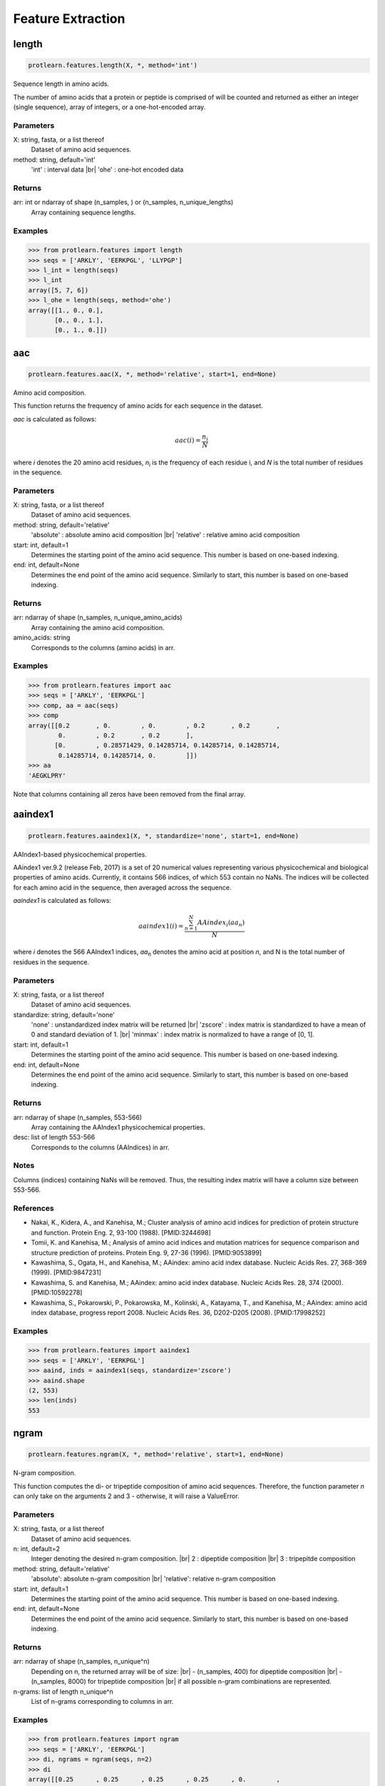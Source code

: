 .. _feature_extraction:
.. |br| raw:: html

   <br />

Feature Extraction 
==================

length 
------

.. code-block:: text

    protlearn.features.length(X, *, method='int')

Sequence length in amino acids.

The number of amino acids that a protein or peptide is comprised of will be 
counted and returned as either an integer (single sequence), array of 
integers, or a one-hot-encoded array.

Parameters
##########

X: string, fasta, or a list thereof 
    Dataset of amino acid sequences.

method: string, default='int'
    'int' : interval data |br|
    'ohe' : one-hot encoded data

Returns
#######

arr: int or ndarray of shape (n_samples, ) or (n_samples, n_unique_lengths) 
    Array containing sequence lengths.

Examples
########

.. code-block:: python

    >>> from protlearn.features import length
    >>> seqs = ['ARKLY', 'EERKPGL', 'LLYPGP']
    >>> l_int = length(seqs)
    >>> l_int
    array([5, 7, 6])
    >>> l_ohe = length(seqs, method='ohe')
    array([[1., 0., 0.],
           [0., 0., 1.],
           [0., 1., 0.]])

aac 
---

.. code-block:: text

    protlearn.features.aac(X, *, method='relative', start=1, end=None)

Amino acid composition.

This function returns the frequency of amino acids for each sequence in the dataset. 

`aac` is calculated as follows:

.. math::

   aac(i) = \frac{ n_i }{N}

where *i* denotes the 20 amino acid residues, *n*\ :sub:`i` \ is the frequency of each 
residue i, and *N* is the total number of residues in the sequence.

Parameters
##########

X: string, fasta, or a list thereof 
    Dataset of amino acid sequences.

method: string, default='relative'
    'absolute' : absolute amino acid composition |br|
    'relative' : relative amino acid composition

start: int, default=1
    Determines the starting point of the amino acid sequence. This number is based on one-based indexing.

end: int, default=None
    Determines the end point of the amino acid sequence. Similarly to start, this number is based on one-based indexing.


Returns
#######

arr:  ndarray of shape (n_samples, n_unique_amino_acids)
    Array containing the amino acid composition.

amino_acids: string
    Corresponds to the columns (amino acids) in arr.

Examples
########

.. code-block:: python

    >>> from protlearn.features import aac
    >>> seqs = ['ARKLY', 'EERKPGL']
    >>> comp, aa = aac(seqs)
    >>> comp
    array([[0.2       , 0.        , 0.        , 0.2       , 0.2       ,
            0.        , 0.2       , 0.2       ],
           [0.        , 0.28571429, 0.14285714, 0.14285714, 0.14285714,
            0.14285714, 0.14285714, 0.        ]])
    >>> aa
    'AEGKLPRY'

Note that columns containing all zeros have been removed from the final array.

aaindex1
--------

.. code-block:: text

    protlearn.features.aaindex1(X, *, standardize='none', start=1, end=None)

AAIndex1-based physicochemical properties.

AAindex1 ver.9.2 (release Feb, 2017) is a set of 20 numerical values 
representing various physicochemical and biological properties of amino 
acids. Currently, it contains 566 indices, of which 553 contain no NaNs. 
The indices will be collected for each amino acid in the sequence, 
then averaged across the sequence. 

`aaindex1` is calculated as follows:

.. math::

   aaindex1(i) = \frac{ \sum_{n=1}^{N}AAindex_i (aa_n) }{N}

where *i* denotes the 566 AAIndex1 indices, *aa*\ :sub:`n` \ denotes the amino acid at 
position *n*, and N is the total number of residues in the sequence.

Parameters
##########

X: string, fasta, or a list thereof 
    Dataset of amino acid sequences.

standardize: string, default='none'
    'none' : unstandardized index matrix will be returned |br|
    'zscore' : index matrix is standardized to have a mean of 0 and standard deviation of 1. |br|
    'minmax' : index matrix is normalized to have a range of [0, 1].

start: int, default=1
    Determines the starting point of the amino acid sequence. This number is based on one-based indexing.

end: int, default=None
    Determines the end point of the amino acid sequence. Similarly to start, this number is based on one-based indexing.

Returns
#######

arr: ndarray of shape (n_samples, 553-566) 
    Array containing the AAIndex1 physicochemical properties.

desc: list of length 553-566
    Corresponds to the columns (AAIndices) in arr.

Notes
#####

Columns (indices) containing NaNs will be removed. Thus, the resulting index
matrix will have a column size between 553-566.

References
##########

- Nakai, K., Kidera, A., and Kanehisa, M.; Cluster analysis of amino acid indices for prediction of protein structure and function. Protein Eng. 2, 93-100 (1988). [PMID:3244698]
- Tomii, K. and Kanehisa, M.; Analysis of amino acid indices and mutation matrices for sequence comparison and structure prediction of proteins. Protein Eng. 9, 27-36 (1996). [PMID:9053899]
- Kawashima, S., Ogata, H., and Kanehisa, M.; AAindex: amino acid index database. Nucleic Acids Res. 27, 368-369 (1999). [PMID:9847231]
- Kawashima, S. and Kanehisa, M.; AAindex: amino acid index database. Nucleic Acids Res. 28, 374 (2000). [PMID:10592278]
- Kawashima, S., Pokarowski, P., Pokarowska, M., Kolinski, A., Katayama, T., and Kanehisa, M.; AAindex: amino acid index database, progress report 2008. Nucleic Acids Res. 36, D202-D205 (2008). [PMID:17998252]

Examples
########

.. code-block:: python

    >>> from protlearn.features import aaindex1
    >>> seqs = ['ARKLY', 'EERKPGL']
    >>> aaind, inds = aaindex1(seqs, standardize='zscore')
    >>> aaind.shape
    (2, 553)
    >>> len(inds)
    553

ngram
-----

.. code-block:: text

    protlearn.features.ngram(X, *, method='relative', start=1, end=None)

N-gram composition.

This function computes the di- or tripeptide composition of amino acid 
sequences. Therefore, the function parameter *n* can only take on 
the arguments 2 and 3 - otherwise, it will raise a ValueError.

Parameters
##########

X: string, fasta, or a list thereof 
    Dataset of amino acid sequences.
    
n: int, default=2
    Integer denoting the desired n-gram composition. |br|
    2 : dipeptide composition |br|
    3 : tripepitde composition
    
method: string, default='relative'
    'absolute': absolute n-gram composition |br|
    'relative': relative n-gram composition

start: int, default=1
    Determines the starting point of the amino acid sequence. This number is
    based on one-based indexing.

end: int, default=None
    Determines the end point of the amino acid sequence. Similarly to start,
    this number is based on one-based indexing.
    
Returns
#######

arr: ndarray of shape (n_samples, n_unique^n)
    Depending on n, the returned array will be of size: |br|
    - (n_samples, 400) for dipeptide composition |br|
    - (n_samples, 8000) for tripeptide composition |br|
    if all possible n-gram combinations are represented.

n-grams: list of length n_unique^n
    List of n-grams corresponding to columns in arr.

Examples
########

.. code-block:: python

    >>> from protlearn.features import ngram
    >>> seqs = ['ARKLY', 'EERKPGL']
    >>> di, ngrams = ngram(seqs, n=2)
    >>> di
    array([[0.25      , 0.25      , 0.25      , 0.25      , 0.        ,
            0.        , 0.        , 0.        , 0.        ],
           [0.        , 0.        , 0.        , 0.16666667, 0.16666667,
            0.16666667, 0.16666667, 0.16666667, 0.16666667]])
    >>> ngrams
    ['AR', 'KL', 'LY', 'RK', 'EE', 'ER', 'GL', 'KP', 'PG']
    >>> tri, ngrams = ngram(seqs, n=3)
    array([[0.33333333, 0.33333333, 0.33333333, 0.        , 0.        ,
            0.        , 0.        , 0.        ],
           [0.        , 0.        , 0.        , 0.2       , 0.2       ,
            0.2       , 0.2       , 0.2       ]])
    >>> ngrams
    ['ARK', 'KLY', 'RKL', 'EER', 'ERK', 'KPG', 'PGL', 'RKP']

entropy
-------

.. code-block:: text

    protlearn.features.entropy(X, *, standardize='none', start=1, end=None)

Shannon entropy.

This function computes the Shannon entropy for each sequence in the 
dataset as follows:

.. math::

   H(X) = -\sum_{i=1}^{20}P(x_i)log_2 P(x_i)

where *i* denotes the 20 amino acids and *P(x*\ :sub:`i`\) denotes the 
probability of a given amino acid in the sequence.

Parameters
##########

X: string, fasta, or a list thereof 
    Dataset of amino acid sequences.

standardize: string, default='none'
    'none' : unstandardized index matrix will be returned |br|
    'zscore' : index matrix is standardized to have a mean of 0 and standard deviation of 1. |br|
    'minmax' : index matrix is normalized to have a range of [0, 1].

start: int, default=1
    Determines the starting point of the amino acid sequence. This number is
    based on one-based indexing.

end: int, default=None
    Determines the end point of the amino acid sequence. Similarly to start,
    this number is based on one-based indexing.

Returns
#######

arr:  ndarray of shape (n_samples,) if len(X) > 1, otherwise float
    Array containing Shannon entropy values for each sequence.

Examples
########

.. code-block:: python

    >>> from protlearn.features import entropy
    >>> seqs = ['ARKLY', 'EERKPGL', 'AAAAAALY']
    >>> ent = entropy(seqs)
    >>> ent
    array([2.32192809, 2.52164064, 0.64020643])

posrich
-------

.. code-block:: text

    protlearn.features.posrich(X, *, position, aminoacid)

Position-specific amino acids.

This function returns a binary vector or matrix in which ones indicate the 
presence of the given amino acid(s) at the specified position(s), and zeros 
indicate their absence. 

Parameters
##########

X: string, fasta, or a list thereof
    Dataset of amino acid sequences.
    
position: int or list
    Integer or list of integers denoting the position(s) in the sequence. 

aminoacid: string or list
    String or list of strings indicating the amino acid(s) of interest.
    
Returns
#######

arr: ndarray of shape (n_samples, ) or (n_samples, n_positions)
    Binary vector indicating position-specific presence of amino acids.

Notes
#####

The position argument is based on one-based indexing.

Examples
########

.. code-block:: python

    >>> from protlearn.features import posrich
    >>> seqs = ['ARKLY', 'ERNLAPG', 'YRLQLLLY']   
    >>> pos_single = posrich(seqs, position=4, aminoacid='L')
    >>> pos_single
    array([1., 1., 0.])
    >>> pos_multiple = posrich(seqs, position=[2,3,4], aminoacid=['R','N','L'])
    array([[1., 0., 1.],
           [1., 1., 1.],
           [1., 0., 0.]])

motif
-----

.. code-block:: text

    protlearn.features.motif(X, pattern, *, start=1, end=None)

Sequence motifs.

This function returns a binary vector indicating the presence of a specified 
amino acid sequence motif.

Parameters
##########

X: string, fasta, or a list thereof 
    Dataset of amino acid sequences.
    
pattern: string
    Represents the sequence motif. |br|
    x --> any amino acid |br|
    [XY] --> X or Y |br|
    {X} --> any amino acid except X

start: int, default=1
    Determines the starting point of the amino acid sequence. This number is
    based on one-based indexing.

end: int, default=None
    Determines the end point of the amino acid sequence. Similarly to start,
    this number is based on one-based indexing.

Returns
#######

arr:  ndarray of shape (n_samples,)
    Binary vector indicating the presence of the motif in sequences.

Notes
#####

Based on the example above, 'pattern1' is interpreted as follows:
Two consecutive amino acids 'A', followed by any amino acid, followed by
either a 'K' or a 'C'. 

Likewise, pattern2 is interpreted as follows:
Any two consecutive amino acids, followed by a 'C', followed by either a 'D'
or an 'A', followed by any two amino acids, followed by any amino acid
except 'Y'.

Examples
########

.. code-block:: python

    >>> from protlearn.features import motif
    >>> seqs = ['AARKYLL', 'LELCDPGPG', 'RAAANCDD']  
    >>> pattern1 = pattern = 'AAx[KC]'
    >>> m1 = motif(seqs, pattern1)
    >>> m1
    array([1., 0., 1.])
    >>> pattern2 = 'xxC[DA]xx{Y}'
    >>> m2 = motif(seqs, pattern2)
    >>> m2
    array([0., 1., 0.])    


atc 
---

.. code-block:: text

    protlearn.features.atc(X, *, method='relative', start=1, end=None)

Atomic and bond composition.

This function returns the sum of atomic and bond compositions for each 
amino acid sequence. The atomic features are comprised of five atoms 
(C, H, N, O, and S), and the bond features are comprised of total bonds, 
single bonds, and double bonds.

Parameters
##########

X: string, fasta, or a list thereof 
    Dataset of amino acid sequences.

method: string, default='relative'
    'absolute': absolute atomic composition |br|
    'relative': relative atomic composition

start: int, default=1
    Determines the starting point of the amino acid sequence. This number is
    based on one-based indexing.

end: int, default=None
    Determines the end point of the amino acid sequence. Similarly to start,
    this number is based on one-based indexing.

Returns
#######

arr_atoms:  ndarray of shape (n_samples, 5)
    Array containing atomic compositions.

arr_bonds: ndarray of shape (n_samples, 3)
    Array containing bond compositions.

Notes
#####

The 'method' argument only applies to the atomic composition, not
the bond composition.

References
##########

- Kumar, R., Chaudhary, K., Singh Chauhan, J. et al. An in silico platform for predicting, screening and designing of antihypertensive peptides. Sci Rep 5, 12512 (2015). https://doi.org/10.1038/srep12512

Examples
########

.. code-block:: python

    >>> from protlearn.features import atc
    >>> seqs = ['ARKLY', 'EERKPGL', 'AAAAAALY']
    >>> atoms, bonds = atc(seqs)
    >>> atoms
    array([[0.27522936, 0.5412844 , 0.08256881, 0.10091743, 0.],
           [0.25547445, 0.53284672, 0.08029197, 0.13138686, 0.],
           [0.26612903, 0.53225806, 0.06451613, 0.13709677, 0.]])
    >>> bonds
    array([[105.,  96.,   9.],
           [131., 121.,  10.],
           [117., 106.,  11.]])

binary 
------

.. code-block:: text

    protlearn.features.binary(X, *, padding=False, start=1, end=None)

Binary profile pattern.

This function returns the binary profile pattern for each amino acid 
sequence in the dataset. The output array is therefore very sparse, as each 
amino acid is represented by a 20-dimensional vector with only one non-zero 
value.

Parameters
##########

X: string, fasta, or a list thereof 
    Dataset of amino acid sequences.

padding: bool, default=False
    Pad sequences of unequal lengths with zeros at the posterior end.

start: int, default=1
    Determines the starting point of the amino acid sequence. This number is
    based on one-based indexing.

end: int, default=None
    Determines the end point of the amino acid sequence. Similarly to start,
    this number is based on one-based indexing.

Returns
#######

arr:  ndarray of shape (n_samples, 20*seq_length)
    Array containing binary profile pattern.

Notes
#####

This function is intended for proteins or peptides with equal lengths only.

References
##########

- Ansari, H. R., & Raghava, G. P. (2010). Identification of conformational B-cell Epitopes in an antigen from its primary sequence. Immunome research, 6, 6. https://doi.org/10.1186/1745-7580-6-6
- Chen Z, Chen Y-Z, Wang X-F, Wang C, Yan R-X, Zhang Z (2011) Prediction of Ubiquitination Sites by Using the Composition of k-Spaced Amino Acid Pairs. PLoS ONE 6(7): e22930. https://doi.org/10.1371/journal.pone.0022930

Examples
########

.. code-block:: python

    >>> from protlearn.features import binary
    >>> seqs = ['ARKLY', 'EERKPGL']
    >>> bpp = binary(seqs, padding=True)
    >>> bpp
    array([[1., 0., 0., 0., 0., 0., 0., 0., 0., 0., 0., 0., 0., 0., 0., 0.,
            0., 0., 0., 0., 0., 0., 0., 0., 0., 0., 0., 0., 0., 0., 0., 0.,
            0., 0., 1., 0., 0., 0., 0., 0., 0., 0., 0., 0., 0., 0., 0., 0.,
            1., 0., 0., 0., 0., 0., 0., 0., 0., 0., 0., 0., 0., 0., 0., 0.,
            0., 0., 0., 0., 0., 1., 0., 0., 0., 0., 0., 0., 0., 0., 0., 0.,
            0., 0., 0., 0., 0., 0., 0., 0., 0., 0., 0., 0., 0., 0., 0., 0.,
            0., 0., 0., 1., 0., 0., 0., 0., 0., 0., 0., 0., 0., 0., 0., 0.,
            0., 0., 0., 0., 0., 0., 0., 0., 0., 0., 0., 0., 0., 0., 0., 0.,
            0., 0., 0., 0., 0., 0., 0., 0., 0., 0., 0., 0.],
           [0., 0., 0., 1., 0., 0., 0., 0., 0., 0., 0., 0., 0., 0., 0., 0.,
            0., 0., 0., 0., 0., 0., 0., 1., 0., 0., 0., 0., 0., 0., 0., 0.,
            0., 0., 0., 0., 0., 0., 0., 0., 0., 0., 0., 0., 0., 0., 0., 0.,
            0., 0., 0., 0., 0., 0., 1., 0., 0., 0., 0., 0., 0., 0., 0., 0.,
            0., 0., 0., 0., 1., 0., 0., 0., 0., 0., 0., 0., 0., 0., 0., 0.,
            0., 0., 0., 0., 0., 0., 0., 0., 0., 0., 0., 0., 1., 0., 0., 0.,
            0., 0., 0., 0., 0., 0., 0., 0., 0., 1., 0., 0., 0., 0., 0., 0.,
            0., 0., 0., 0., 0., 0., 0., 0., 0., 0., 0., 0., 0., 0., 0., 0.,
            0., 1., 0., 0., 0., 0., 0., 0., 0., 0., 0., 0.]])

cksaap 
-------

.. code-block:: text

    protlearn.features.cksaap(X, *, k=1, start=1, end=None)

Composition of k-spaced amino acid pairs.

This function returns the k-spaced amino acid pair composition of each 
sequence in the dataset. Since there are 20 natural amino acids, there are 
400 possible amino acid pairs. The parameter 'k' represents the gap between
the amino acid pair. An example for k=1 would be AxY, where 'x' can be any 
amino acid. Similary, an example for k=2 would be AxxY. If k=0, the function
returns the dipeptide composition of each sequence.

Parameters
##########

X: string, fasta, or a list thereof 
    Dataset of amino acid sequences.

"""\lambda_""": int, default=1
    Counted rank (tier) of the correlation along an amino acid sequence.
    
k: int, default=1
    Space between two amino acid pairs.

start: int, default=1
    Determines the starting point of the amino acid sequence. This number is
    based on one-based indexing.

end: int, default=None
    Determines the end point of the amino acid sequence. Similarly to start,
    this number is based on one-based indexing.

Returns
#######

arr:  ndarray of shape (n_samples, 400)
    Array containing k-spaced amino acid pair composition.

patterns: list of length 400
    Amino acid pairs with k gaps corresponding to columns in arr.

Notes
#####

Columns containing only zeros will be deleted. Therefore, the returned 
array and list may have a lower dimensionality than 400, depending on the 
unique number of k-spaced amino acid pairs in the dataset. 

References
##########

- Chen, K., Kurgan, L.A. & Ruan, J. Prediction of flexible/rigid regions from protein sequences using k-spaced amino acid pairs. BMC Struct Biol 7, 25 (2007). https://doi.org/10.1186/1472-6807-7-25

Examples
########

.. code-block:: python

    >>> from protlearn.features import cksaap
    >>> seqs = ['ARKLY', 'EERKPGL', 'AAAAAALY']
    >>> ck, pairs = cksaap(seqs)
    >>> ck
    array([[0, 1, 0, 0, 0, 0, 0, 1, 0, 1, 0],
           [0, 0, 0, 0, 1, 1, 1, 0, 1, 0, 1],
           [4, 0, 1, 1, 0, 0, 0, 0, 0, 0, 0]])
    >>> pairs
    ['A.A', 'A.K', 'A.L', 'A.Y', 'E.K', 'E.R', 'K.G', 'K.Y', 'P.L', 'R.L', 'R.P']
    >>> ck2, pairs2 = cksaap(seqs, k=2)
    >>> ck2
    array([[0, 1, 0, 0, 0, 0, 0, 1],
           [0, 0, 0, 1, 1, 1, 1, 0],
           [3, 1, 1, 0, 0, 0, 0, 0]])
    >>> pairs2
    ['A..A', 'A..L', 'A..Y', 'E..K', 'E..P', 'K..L', 'R..G', 'R..Y']

ctd 
---

.. code-block:: text

    protlearn.features.ctd(X, *, start=1, end=None)

Conjoint triad descriptors.

These descriptors were initially developed to model protein-protein
interactions. Amino acids can be grouped into 7 different classes based on
their dipoles and side chain volumes, which reflect their electrostatic and
hydrophobic interactions. After grouping, these class triads are counted and
normalized (for more information, see https://protlearn.readthedocs.io/).

Parameters
##########

X: string, fasta, or a list thereof 
    Dataset of amino acid sequences.

start: int, default=1
    Determines the starting point of the amino acid sequence. This number is
    based on one-based indexing.

end: int, default=None
    Determines the end point of the amino acid sequence. Similarly to start,
    this number is based on one-based indexing.

Returns
#######

arr:  ndarray of shape (n_samples, 343)
    Array containing conjoint triad descriptors.

ctd_list: list of length 343
    Unique class triads corresponding to columns in arr.

Notes
#####

Columns containing only zeros will be deleted. Therefore, the returned 
array and list may have a lower dimensionality than 343, depending on the 
unique number conjoint triad descriptors in the dataset.

References
##########

- Shen J, Zhang J, Luo X, Zhu W, Yu K, Chen K, Li Y, Jiang H (2007) Predicting protein-protein interactions based only on sequences information. Proc Natl Acad Sci USA 104: 4337 – 4341

Examples
########

.. code-block:: python

    >>> from protlearn.features import ctd
    >>> seqs = ['ARKKLYLYL', 'EEEERKPGL']
    >>> ctd_arr, ctd_desc = ctd(seqs)
    >>> ctd_arr
    array([[1., 2., 1., 1., 1., 1., 0., 0., 0., 0., 0.],
            [0., 0., 0., 0., 1., 0., 1., 1., 1., 1., 2.]])
    >>> ctd_desc
    ['155', '232', '323', '523', '552', '555', '212', '521', '655', '665', '666']

ctdc
----

.. code-block:: text

    protlearn.features.ctdc(X, *, start=1, end=None)

Composition/Transition/Distribution - Composition.

Amino acids are categorized into 3 groups based on their physicochemical 
properties. The properties used here include hydrophobicity, normalized van 
der Waals volume, polarity, polarizability, charge, secondary structure, and
solvent accessibility. For hydrophobicity, we use seven different groupings 
based on different studies, which can all be found in AAIndex1. 

After grouping, the frequency of each class will be calculated for each 
physicochemical property per sequence in the dataset. For instance, the 
sequence 'ARKLY' translates to '23311' with respect to polarity groups. 
Thus, for polarity, the outcome will be P1 = 2/5, P2 = 1/5, and P3 = 2/5. 

As there are 13 different properties and 3 groups for each, the total dimension 
of this descriptor is 39.

Parameters
##########

X: string, fasta, or a list thereof 
    Dataset of amino acid sequences.

start: int, default=1
    Determines the starting point of the amino acid sequence. This number is
    based on one-based indexing.

end: int, default=None
    Determines the end point of the amino acid sequence. Similarly to start,
    this number is based on one-based indexing.

Returns
#######

arr: ndarray of shape (n_samples, 39)
    Array containing grouped composition of physicochemical properties.

desc: list of length 39
    Descriptor properties corresponding to columns in arr.

References
##########

- Dubchak, I., Muchnik, I., Holbrook, S. R. & Kim, S.-H. Prediction of protein folding class using global description of amino acid sequence. Proceedings of the National Academy of Sciences 92, 8700–8704 (1995).
- Dubchak, I., Muchnik, I., Mayor, C., Dralyuk, I. & Kim, S.-H. Recognition of a protein fold in the context of the scop classification. Proteins: Structure, Function, and Bioinformatics 35, 401–407 (1999).

Examples
########

.. code-block:: python

    >>> from protlearn.features import ctdc
    >>> seqs = ['ARKLY', 'EERKPGL']
    >>> c, desc = ctdc(seqs)
    >>> c
    array([[0.        , 0.6       , 0.4       , 0.4       , 0.6       ,
            0.        , 0.6       , 0.2       , 0.2       , 0.4       ,
            0.        , 0.6       , 0.2       , 0.4       , 0.4       ,
            0.4       , 0.4       , 0.2       , 0.4       , 0.2       ,
            0.4       , 0.2       , 0.2       , 0.6       , 0.4       ,
            0.2       , 0.4       , 0.2       , 0.2       , 0.6       ,
            0.4       , 0.6       , 0.        , 0.8       , 0.2       ,
            0.        , 0.4       , 0.4       , 0.2       ],
           [0.42857143, 0.28571429, 0.28571429, 0.85714286, 0.14285714,
            0.        , 0.71428571, 0.14285714, 0.14285714, 0.57142857,
            0.28571429, 0.14285714, 0.57142857, 0.28571429, 0.14285714,
            0.57142857, 0.28571429, 0.14285714, 0.57142857, 0.14285714,
            0.28571429, 0.28571429, 0.42857143, 0.28571429, 0.14285714,
            0.28571429, 0.57142857, 0.14285714, 0.57142857, 0.28571429,
            0.28571429, 0.42857143, 0.28571429, 0.71428571, 0.        ,
            0.28571429, 0.28571429, 0.57142857, 0.14285714]])
    >>> desc
    ['Hydrophobicity_ARGP820101-G1',
     'Hydrophobicity_ARGP820101-G2',
     'Hydrophobicity_ARGP820101-G3',
     'Hydrophobicity_CASG920101-G1',
     'Hydrophobicity_CASG920101-G2',
     'Hydrophobicity_CASG920101-G3',
     'Hydrophobicity_ENGD860101-G1',
     'Hydrophobicity_ENGD860101-G2',
     'Hydrophobicity_ENGD860101-G3',
     'Hydrophobicity_FASG890101-G1',
     'Hydrophobicity_FASG890101-G2',
     'Hydrophobicity_FASG890101-G3',
     'Hydrophobicity_PONP930101-G1',
     'Hydrophobicity_PONP930101-G2',
     'Hydrophobicity_PONP930101-G3',
     'Hydrophobicity_PRAM900101-G1',
     'Hydrophobicity_PRAM900101-G2',
     'Hydrophobicity_PRAM900101-G3',
     'Hydrophobicity_ZIMJ680101-G1',
     'Hydrophobicity_ZIMJ680101-G2',
     'Hydrophobicity_ZIMJ680101-G3',
     'Normalized van der Waals Volume-G1',
     'Normalized van der Waals Volume-G2',
     'Normalized van der Waals Volume-G3',
     'Polarity-G1',
     'Polarity-G2',
     'Polarity-G3',
     'Polarizability-G1',
     'Polarizability-G2',
     'Polarizability-G3',
     'Charge-G1',
     'Charge-G2',
     'Charge-G3',
     'Secondary structure-G1',
     'Secondary structure-G2',
     'Secondary structure-G3',
     'Solvent accessibility-G1',
     'Solvent accessibility-G2',
     'Solvent accessibility-G3']

ctdt
----

.. code-block:: text

    protlearn.features.ctdt(X, *, start=1, end=None)

Composition/Transition/Distribution - Transition

Amino acids are categorized into 3 groups based on their physicochemical 
properties. The properties used here include hydrophobicity, normalized van 
der Waals volume, polarity, polarizability, charge, secondary structure, and
solvent accessibility. For hydrophobicity, we use seven different groupings 
based on different studies, which can all be found in AAIndex1. 

This descriptor computes the frequency of transitions between groups. For 
instance, if the encoded sequence is '32132223311311222222', then there are
2 transitions from groups 1 to 2 and 2 to 1. Therefore, the descriptor for 
this particular group transition will be 2/19. Similarly, there are 3 
transitions from groups 2 to 3 and 3 to 2, so the descriptor for this 
transition is 3/19. 

As with CTDC, the dimensionality of this feature is 39.

Parameters
##########

X: string, fasta, or a list thereof 
    Dataset of amino acid sequences.

start: int, default=1
    Determines the starting point of the amino acid sequence. This number is
    based on one-based indexing.

end: int, default=None
    Determines the end point of the amino acid sequence. Similarly to start,
    this number is based on one-based indexing.

Returns
#######

arr:  ndarray of shape (n_samples, 39)
    Array containing group transitions of physicochemical properties.

desc: list of length 39
    Order of transition groups corresponding to columns in arr.

References
##########

- Dubchak, I., Muchnik, I., Holbrook, S. R. & Kim, S.-H. Prediction of protein folding class using global description of amino acid sequence. Proceedings of the National Academy of Sciences 92, 8700–8704 (1995).
- Dubchak, I., Muchnik, I., Mayor, C., Dralyuk, I. & Kim, S.-H. Recognition of a protein fold in the context of the scop classification. Proteins: Structure, Function, and Bioinformatics 35, 401–407 (1999).

Examples
########

.. code-block:: python

    >>> from protlearn.features import ctdt
    >>> seqs = ['ARKLY', 'EERKPGL']
    >>> t, desc = ctdt(seqs)
    >>> t
    array([[0.        , 0.        , 0.25      , 0.5       , 0.        ,
            0.        , 0.25      , 0.5       , 0.        , 0.        ,
            0.5       , 0.        , 0.25      , 0.25      , 0.        ,
            0.25      , 0.25      , 0.25      , 0.25      , 0.        ,
            0.25      , 0.        , 0.25      , 0.5       , 0.        ,
            0.25      , 0.25      , 0.        , 0.25      , 0.5       ,
            0.5       , 0.        , 0.        , 0.25      , 0.        ,
            0.        , 0.5       , 0.25      , 0.        ],
           [0.16666667, 0.33333333, 0.16666667, 0.16666667, 0.        ,
            0.        , 0.16666667, 0.        , 0.16666667, 0.16666667,
            0.        , 0.16666667, 0.5       , 0.        , 0.16666667,
            0.16666667, 0.        , 0.16666667, 0.16666667, 0.33333333,
            0.16666667, 0.16666667, 0.16666667, 0.16666667, 0.16666667,
            0.        , 0.16666667, 0.33333333, 0.        , 0.33333333,
            0.16666667, 0.16666667, 0.        , 0.        , 0.33333333,
            0.        , 0.        , 0.16666667, 0.16666667]])

    >>> desc
    ['Hydrophobicity_ARGP820101-T1221',
     'Hydrophobicity_ARGP820101-T1331',
     'Hydrophobicity_ARGP820101-T2332',
     'Hydrophobicity_CASG920101-T1221',
     'Hydrophobicity_CASG920101-T1331',
     'Hydrophobicity_CASG920101-T2332',
     'Hydrophobicity_ENGD860101-T1221',
     'Hydrophobicity_ENGD860101-T1331',
     'Hydrophobicity_ENGD860101-T2332',
     'Hydrophobicity_FASG890101-T1221',
     'Hydrophobicity_FASG890101-T1331',
     'Hydrophobicity_FASG890101-T2332',
     'Hydrophobicity_PONP930101-T1221',
     'Hydrophobicity_PONP930101-T1331',
     'Hydrophobicity_PONP930101-T2332',
     'Hydrophobicity_PRAM900101-T1221',
     'Hydrophobicity_PRAM900101-T1331',
     'Hydrophobicity_PRAM900101-T2332',
     'Hydrophobicity_ZIMJ680101-T1221',
     'Hydrophobicity_ZIMJ680101-T1331',
     'Hydrophobicity_ZIMJ680101-T2332',
     'Normalized van der Waals Volume-T1221',
     'Normalized van der Waals Volume-T1331',
     'Normalized van der Waals Volume-T2332',
     'Polarity-T1221',
     'Polarity-T1331',
     'Polarity-T2332',
     'Polarizability-T1221',
     'Polarizability-T1331',
     'Polarizability-T2332',
     'Charge-T1221',
     'Charge-T1331',
     'Charge-T2332',
     'Secondary structure-T1221',
     'Secondary structure-T1331',
     'Secondary structure-T2332',
     'Solvent accessibility-T1221',
     'Solvent accessibility-T1331',
     'Solvent accessibility-T2332']

ctdd
----

.. code-block:: text

    protlearn.features.ctdd(X, *, start=1, end=None)

Composition/Transition/Distribution - Distribution

Amino acids are categorized into 3 groups based on their physicochemical 
properties. The properties used here include hydrophobicity, normalized van 
der Waals volume, polarity, polarizability, charge, secondary structure, and
solvent accessibility. For hydrophobicity, we use seven different groupings 
based on different studies, which can all be found in AAIndex1. 

There are five distribution descriptors for each physicochemical property
and they are the position percents in the whole sequence for the first 
residue, 25% residues, 50% residues, 75% residues, and 100% residues for a 
certain encoded class. For instance, if the encoded sequence is 
'32132223311311222222', then there are 10 residues encoded as 2. The 
positions for the first residue 2, the 2nd residue 2 (25% * 10 = 2), the 5th
2 residue (50% * 10 = 5), the 7th 2 (75% * 10 = 7) and the 10th residue 2 
(100% * 10) in the encoded sequence are 2, 5, 15, 17, 20, so that the 
distribution descriptors for 2 are: 10.0 (2/20 * 100), 25.0 (5/20 * 100), 
75.0 (15/20 * 100), 85.0 (17/20 * 100), 100.0 (20/20 * 100).

Since there are 13 physicochemical properties, 3 groups (see ctdc), and 5 
distribution descriptors, the total dimensionality of this feature is 195.

Parameters
##########

X: string, fasta, or a list thereof 
    Dataset of amino acid sequences.

start: int, default=1
    Determines the starting point of the amino acid sequence. This number is
    based on one-based indexing.

end: int, default=None
    Determines the end point of the amino acid sequence. Similarly to start,
    this number is based on one-based indexing.

Returns
#######

arr:  ndarray of shape (n_samples, 195)
    Array containing grouped distribution of physicochemical properties.

desc: list of length 195
    Order of distribution groups corresponding to columns in arr.

References
##########

- Dubchak, I., Muchnik, I., Holbrook, S. R. & Kim, S.-H. Prediction of protein folding class using global description of amino acid sequence. Proceedings of the National Academy of Sciences 92, 8700–8704 (1995).
- Dubchak, I., Muchnik, I., Mayor, C., Dralyuk, I. & Kim, S.-H. Recognition of a protein fold in the context of the scop classification. Proteins: Structure, Function, and Bioinformatics 35, 401–407 (1999).

Examples
########

.. code-block:: python

    >>> from protlearn.features import ctdc
    >>> seqs = ['ARKLY', 'EERKPGL']
    >>> d, desc = ctdd(seqs)
    >>> d.shape
    (2, 195)
    >>> len(desc)
    195

geary 
-----

.. code-block:: text

    protlearn.features.geary(X, *, d=1, properties=default, start=1, end=None)

Geary's C based on AAIndex1.

Geary's C autocorrelation descriptors are defined based on the distribution 
of AAIndex1-based amino acid properties along the sequence. All indices are 
standardized before computing the descriptors. For the exact formula, please
refer to the documentation at https://protlearn.readthedocs.io/. 

Parameters
##########

X: string, fasta, or a list thereof 
    Dataset of amino acid sequences.

properties: list
    List of strings denoting AAIndex1 indices.
    
d: int, default=1
    Represents the lag. Must be smaller than sequence length. Maximum: 30.

start: int, default=1
    Determines the starting point of the amino acid sequence. This number is
    based on one-based indexing.

end: int, default=None
    Determines the end point of the amino acid sequence. Similarly to start,
    this number is based on one-based indexing.

Returns
#######

arr: ndarray of shape (n_samples, n_properties)
    Array containing Geary's C autocorrelation descriptors.

References
##########

- Geary, R. (1954). The Contiguity Ratio and Statistical Mapping. The Incorporated Statistician, 5(3), 115-146. doi:10.2307/2986645
- Jeffers, J. (1973). A Basic Subroutine for Geary's Contiguity Ratio. Journal of the Royal Statistical Society. Series D (The Statistician), 22(4), 299-302. doi:10.2307/2986827
- Sokal, RR., Thomson, BA. (2006). Population structure inferred by local spatial autocorrelation: an example from an Amerindian tribal population. Am J Phys Anthropol, 129: 121–131. 10.1002/ajpa.20250
- Xiao et al. (2015). protr/ProtrWeb: R package and web server for generating various numerical representation schemes of protein sequences. Bioinformatics 31 (11), 1857-1859.

Examples
########

.. code-block:: python

    >>> from protlearn.features import geary
    >>> seqs = ['ARKLY', 'EERKPGL']
    >>> gearyC = geary(seqs)
    >>> gearyC
    array([[0.52746275, 1.12898944, 0.94222955, 0.39077186, 0.96444569,
            0.66346012, 0.87481962, 0.32546227],
           [0.65656058, 0.95397893, 0.87962853, 0.70972353, 0.65407555,
            0.96823847, 1.01949384, 0.21073089]])

moran 
-----

.. code-block:: text

    protlearn.features.moran(X, *, d=1, properties=default, start=1, end=None)

Moran's I based on AAIndex1.

Moran's I autocorrelation descriptors are defined based on the distribution 
of AAIndex1-based amino acid properties along the sequence. All indices are 
standardized before computing the descriptors. For the exact formula, please
refer to the documentation at https://protlearn.readthedocs.io/.

Parameters
##########

X: string, fasta, or a list thereof 
    Dataset of amino acid sequences.

properties: list
    List of strings denoting AAIndex1 indices.
    
d: int, default=1
    Represents the lag. Must be smaller than sequence length. Maximum: 30.

start: int, default=1
    Determines the starting point of the amino acid sequence. This number is
    based on one-based indexing.

end: int, default=None
    Determines the end point of the amino acid sequence. Similarly to start,
    this number is based on one-based indexing.

Returns
#######

arr: ndarray of shape (n_samples, n_properties)   
    Array containing Moran's I autocorrelation descriptors.

References
##########

- Moran, P. (1950). Notes on Continuous Stochastic Phenomena. Biometrika, 37(1/2), 17-23. doi:10.2307/2332142
- Horne, DS. (1988): Prediction of protein helix content from an autocorrelation analysis of sequence hydrophobicities. Biopolymers 27, 451–477 
- Li et al. (2007). Beyond Moran's I: testing for spatial dependence based on the spatial autoregressive model. Geogr. Anal. 39, 357–375.
- Xiao et al. (2015). protr/ProtrWeb: R package and web server for generating various numerical representation schemes of protein sequences. Bioinformatics 31 (11), 1857-1859

Examples
########

.. code-block:: python

    >>> from protlearn.features import moran
    >>> seqs = ['ARKLY', 'EERKPGL']
    >>> moranI = moran(seqs)
    >>> moranI
    array([[ 0.40090094, -0.31240708, -0.44083728,  0.26720303, -0.45198768,
            -0.14684112, -0.05212843,  0.33703981],
            [-0.0588976 , -0.36033526,  0.13170834,  0.18317369,  0.3884609 ,
             -0.00724234, -0.19231646,  0.61711506]])

moreau_broto
------------

.. code-block:: text

    protlearn.features.moreau_broto(X, *, d=1, properties=default, start=1, end=None)

Normalized Moreau-Broto autocorrelation based on AAIndex1.

Moreau-Broto autocorrelation descriptors are defined based on the 
distribution of AAIndex1-based amino acid properties along the sequence. All
indices are standardized before computing the descriptors. For the exact 
formula, please refer to the documentation at https://protlearn.readthedocs.io/. 

Parameters
##########

X: string, fasta, or a list thereof 
    Dataset of amino acid sequences.

properties: list
    List of strings denoting AAIndex1 indices.
    
d: int, default=1
    Represents the lag. Must be smaller than sequence length. Maximum: 30.

start: int, default=1
    Determines the starting point of the amino acid sequence. This number is
    based on one-based indexing.

end: int, default=None
    Determines the end point of the amino acid sequence. Similarly to start,
    this number is based on one-based indexing.

Returns
#######

arr: ndarray of shape (n_samples, n_properties)
    Array containing Moreau-Broto autocorrelation descriptors.

References
##########

- Moreau & Broto (1980), Autocorrelation of a topological structure: A new molecular descriptor, Nouv. J. Chim. 4, 359–360.
- Feng, ZP., Zhang, CT. (2000): Prediction of membrane protein types based on the hydrophobic index of amino acids. J Protein Chem, 19: 262–275. 10.1023/A:1007091128394
- Lin, Z., Pan, XM. (2001): Accurate prediction of protein secondary structural content. J Protein Chem, 20: 217–220. 10.1023/A:1010967008838
- Xiao et al. (2015). protr/ProtrWeb: R package and web server for generating various numerical representation schemes of protein sequences. Bioinformatics 31 (11), 1857-1859

Examples
########

.. code-block:: python

    >>> from protlearn.features import moreau_broto
    >>> seqs = ['ARKLY', 'EERKPGL']
    >>> mb = moreau_broto(seqs)
    >>> mb
    array([[ 0.20075105, -0.19610635, -0.22859247,  0.40627137, -0.19552707,
             0.16803808,  0.11262517,  0.3817956 ],
           [ 0.34693551,  0.55361789,  0.12660283,  0.37790326,  0.43905717,
             0.00559139, -0.09331898,  0.36367721]])

paac 
----

.. code-block:: text

    protlearn.features.paac(X, *, lambda_=30, w=.05, start=1, end=None)

Pseudo amino acid composition.

Similar to the vanilla amino acid composition, this feature characterizes 
the protein mainly using a matrix of amino-acid frequencies, which helps 
with dealing with proteins without significant sequence homology to other 
proteins. However, additional information are also included in the 
matrix to represent some local features, such as correlation between 
residues of a certain distance. For the exact method of calculating the 
pseudo amino acid composition, please refer to the documentation at
https://protlearn.readthedocs.io/. 

Parameters
##########

X: string, fasta, or a list thereof 
    Dataset of amino acid sequences.

"""\lambda_""": int, default=30
    Counted rank (tier) of the correlation along an amino acid sequence. |br|
    This parameter has to be smaller than the shortest sequence in the 
    dataset.
    
w: float, default=.05
    Weighting factor for the sequence-order effect.

start: int, default=1
    Determines the starting point of the amino acid sequence. This number is
    based on one-based indexing.

end: int, default=None
    Determines the end point of the amino acid sequence. Similarly to start,
    this number is based on one-based indexing.

Returns
#######

arr:  ndarray of shape (n_samples, 20+"""\lambda_""")
    Array containing pseudo amino acid composition.

desc: list of length 20+"""\lambda_"""
    Order of amino acids and lambda values corresponding to columns in arr.

Notes
#####

Columns containing only zeros will be deleted. Therefore, the returned 
array and list may have a lower dimensionality than 20+"""\lambda_""".

References
##########

- Tanford C. Contribution of hydrophobic interactions to the stability of the globular conformation of proteins. J Am Chem Soc. 1962;84:4240–4247.
- Hopp TP, Woods KR. Prediction of protein antigenic determinants from amino acid sequences. Proc Natl Acad Sci U S A. 1981 Jun;78(6):3824-8. doi: 10.1073/pnas.78.6.3824. PMID: 6167991; PMCID: PMC319665.
- Chou KC. Prediction of protein cellular attributes using pseudo‐amino acid composition. Proteins. 2001; 43: 246‐ 255.
- Jain et al. TpPred: A Tool for Hierarchical Prediction of Transport Proteins Using Cluster of Neural Networks and Sequence Derived Features. International Journal for Computational Biology (IJCB), 2012;1:28-36.

Examples
########

.. code-block:: python

    >>> from protlearn.features import paac
    >>> seqs = ['ARKLY', 'EERKPGL']
    >>> paac_comp, desc = paac(seqs, lambda_=3)
    >>> paac_comp
    array([[0.62956037, 0.        , 0.        , 0.62956037, 0.62956037,
            0.        , 0.62956037, 0.62956037, 0.10830885, 0.16327632,
            0.09885446],
           [0.        , 1.49423911, 0.74711955, 0.74711955, 0.74711955,
            0.74711955, 0.74711955, 0.        , 0.04009348, 0.08251201,
            0.13027496]])
    >>> desc
    ['A', 'E', 'G', 'K', 'L', 'P', 'R', 'Y', 'lambda1', 'lambda2', 'lambda3']

apaac
-----

.. code-block:: text

    protlearn.features.apaac(X, *, lambda_=30, w=.05, start=1, end=None)

Amphiphilic pseudo amino acid composition.

This feature has the same form as the vanilla amino acid composition, but 
contains much more information that is related to the sequence order of a 
protein and the distribution of the hydrophobic and hydrophilic amino acids
along its chain. For the exact method of calculating the amphiphilic
pseudo amino acid composition, please refer to the documentation at
https://protlearn.readthedocs.io/. 

Parameters
##########

X: string, fasta, or a list thereof 
    Dataset of amino acid sequences.

"""\lambda_""": int, default=30
    Counted rank (tier) of the correlation along an amino acid sequence. |br|
    This parameter has to be smaller than the shortest sequence in the 
    dataset.
    
w: float, default=.05
    Weighting factor for the sequence-order effect.

start: int, default=1
    Determines the starting point of the amino acid sequence. This number is
    based on one-based indexing.

end: int, default=None
    Determines the end point of the amino acid sequence. Similarly to start,
    this number is based on one-based indexing.

Returns
#######

arr: ndarray of shape (n_samples, 20+2*"""\lambda_""")
    Array containing amphiphilic pseudo amino acid composition.

desc: list of length 20+2*"""\lambda_"""
    Order of amino acids and lambda values corresponding to columns in arr.

Notes
#####

Columns containing only zeros will be deleted. Therefore, the returned 
array and list may have a lower dimensionality than 20+2*"""\lambda_""".

References
##########

- Tanford C. Contribution of hydrophobic interactions to the stability of the globular conformation of proteins. J Am Chem Soc. 1962;84:4240–4247.
- Hopp TP, Woods KR. Prediction of protein antigenic determinants from amino acid sequences. Proc Natl Acad Sci U S A. 1981 Jun;78(6):3824-8. doi: 10.1073/pnas.78.6.3824. PMID: 6167991; PMCID: PMC319665.
- Chou KC. Using amphiphilic pseudo amino acid composition to predict enzyme subfamily classes. Bioinformatics. 2005 Jan 1;21(1):10-9. doi: 10.1093/bioinformatics/bth466. Epub 2004 Aug 12. PMID: 15308540.
- Jain et al. TpPred: A Tool for Hierarchical Prediction of Transport Proteins Using Cluster of Neural Networks and Sequence Derived Features. International Journal for Computational Biology (IJCB), 2012;1:28-36.

Examples
--------

.. code-block:: python

    >>> from protlearn.features import apaac
    >>> seqs = ['ARKLY', 'EERKPGL']
    >>> apaac_comp, desc = apaac(seqs, lambda_=3)
    >>> apaac_comp
    array([[ 1.15705278e+00,  0.00000000e+00,  0.00000000e+00,
             1.15705278e+00,  1.15705278e+00,  0.00000000e+00,
             1.15705278e+00,  1.15705278e+00,  1.38909208e-02,
             3.13346727e-02, -8.12700103e-02, -6.96352986e-02,
            -1.82775274e-05, -5.13547885e-02],
           [ 0.00000000e+00,  1.64484218e+00,  8.22421091e-01,
             8.22421091e-01,  8.22421091e-01,  8.22421091e-01,
             8.22421091e-01,  0.00000000e+00,  4.76440749e-02,
             6.11246926e-02,  1.80650812e-02,  5.07150233e-02,
            -1.93053341e-02,  1.93353709e-02]])
    >>> desc
    ['A',
     'E',
     'G',
     'K',
     'L',
     'P',
     'R',
     'Y',
     'lambda_hphob1',
     'lambda_hphil1',
     'lambda_hphob2',
     'lambda_hphil2',
     'lambda_hphob3',
     'lambda_hphil3']

socn 
----

.. code-block:: text

    protlearn.features.socn(X, *, d=30, start=1, end=None)

Sequence-order-coupling number.

This feature is derived from the distance matrix between the 20 amino acids.
Here, we use two different distance matrices based on studies by Grantham 
and Schneider-Wrede, respectively. For the exact method of calculating the
sequence-order-coupling number, please refer to the documentation at
https://protlearn.readthedocs.io/.

Parameters
##########

X: string, fasta, or a list thereof 
    Dataset of amino acid sequences.
    
d: int, default=30
    Represents the lag. Must be smaller than sequence length.

start: int, default=1
    Determines the starting point of the amino acid sequence. This number is
    based on one-based indexing.

end: int, default=None
    Determines the end point of the amino acid sequence. Similarly to start,
    this number is based on one-based indexing.

Returns
#######

arr_sw:  ndarray of shape (n_samples, d)
    Array containing SOCN based on the Schneider-Wrede distance matrix.

arr_g:  ndarray of shape (n_samples, d)
    Array containing SOCN based on the Grantham distance matrix.

References
##########

- Grantham, R. (1974). Amino acid difference formula to help explain protein evolution. Science. 185 (4154): 862–864
- Schneider & Wrede (1994). The Rational Design of Amino Acid Sequences by Artifical Neural Networks and Simulated Molecular Evolution: De Novo Design of an Idealized Leader Cleavge Site. Biophys Journal, 66, 335-344
- Chou,K.-C. (2000) Prediction of protein subcellar locations by incorporating quasi-sequence-order effect. Biochemical and Biophysical Research Communications, 278, 477–483

Examples
########

.. code-block:: python

    >>> from protlearn.features import socn
    >>> seqs = ['ARKLY', 'EERKPGL']
    >>> sw, g = socn(seqs, d=3)
    >>> sw
    array([1.138343, 1.64627 , 2.150641])
    >>> g
    array([35009., 42394., 38859.])

qso 
---

.. code-block:: text

    protlearn.features.qso(X, *, d=30, start=1, end=None)

Quasi-sequence-order.

This feature is derived from the distance matrix between the 20 amino acids.
Here, we use two different distance matrices based on studies by Grantham 
and Schneider-Wrede, respectively. For the exact method of calculating the
quasi-sequence order, please refer to the documentation at
https://protlearn.readthedocs.io/.

Parameters
##########

X: string, fasta, or a list thereof 
    Dataset of amino acid sequences.
    
d: int, default=30
    Represents the lag. Must be smaller than sequence length.
    
w: float, default=.1
    Weighting factor for the sequence-order effect.

start: int, default=1
    Determines the starting point of the amino acid sequence. This number is
    based on one-based indexing.

end: int, default=None
    Determines the end point of the amino acid sequence. Similarly to start,
    this number is based on one-based indexing.

Returns
#######

arr_sw:  ndarray of shape (n_samples, 20+d)
    Array containing QSO based on the Schneider-Wrede distance matrix.

arr_g:  ndarray of shape (n_samples, 20+d)
    Array containing QSO based on the Grantham distance matrix.

desc: list of length 20+d
    Order of QSO descriptors corresponding to columns in arr_sw and arr_g.

Notes
#####

Columns containing only zeros will be deleted. Therefore, the returned 
arrays and list may have a lower dimensionality than 20+d.

References
##########

- Grantham, R. (1974). Amino acid difference formula to help explain protein evolution. Science. 185 (4154): 862–864
- Schneider & Wrede (1994). The Rational Design of Amino Acid Sequences by Artifical Neural Networks and Simulated Molecular Evolution: De Novo Design of an Idealized Leader Cleavge Site. Biophys Journal, 66, 335-344
- Chou,K.-C. (2000) Prediction of protein subcellar locations by incorporating quasi-sequence-order effect. Biochemical and Biophysical Research Communications, 278, 477–483

Examples
########

.. code-block:: python

    >>> from protlearn.features import qso
    >>> seqs = ['ARKLY', 'EERKPGL']
    >>> sw, g, desc = qso(seqs, d=3)
    >>> sw
    array([[0.66139001, 0.        , 0.        , 0.66139001, 0.66139001,
            0.        , 0.66139001, 0.66139001, 0.12285782, 0.15604737,
            0.0597048 ],
           [0.        , 1.33911348, 0.66955674, 0.66955674, 0.66955674,
            0.66955674, 0.66955674, 0.        , 0.07621852, 0.11022712,
            0.14399762]])
    >>> g
    array([[1.42887762e-04, 0.00000000e+00, 0.00000000e+00, 1.42887762e-04,
            1.42887762e-04, 0.00000000e+00, 1.42887762e-04, 1.42887762e-04,
            3.71008073e-01, 4.12445524e-01, 2.16403515e-01],
           [0.00000000e+00, 1.72010458e-04, 8.60052291e-05, 8.60052291e-05,
            8.60052291e-05, 8.60052291e-05, 8.60052291e-05, 0.00000000e+00,
            3.01095707e-01, 3.64610568e-01, 3.34207720e-01]])
    >>> desc
    ['A', 'E', 'G', 'K', 'L', 'P', 'R', 'Y', 'd1', 'd2', 'd3']